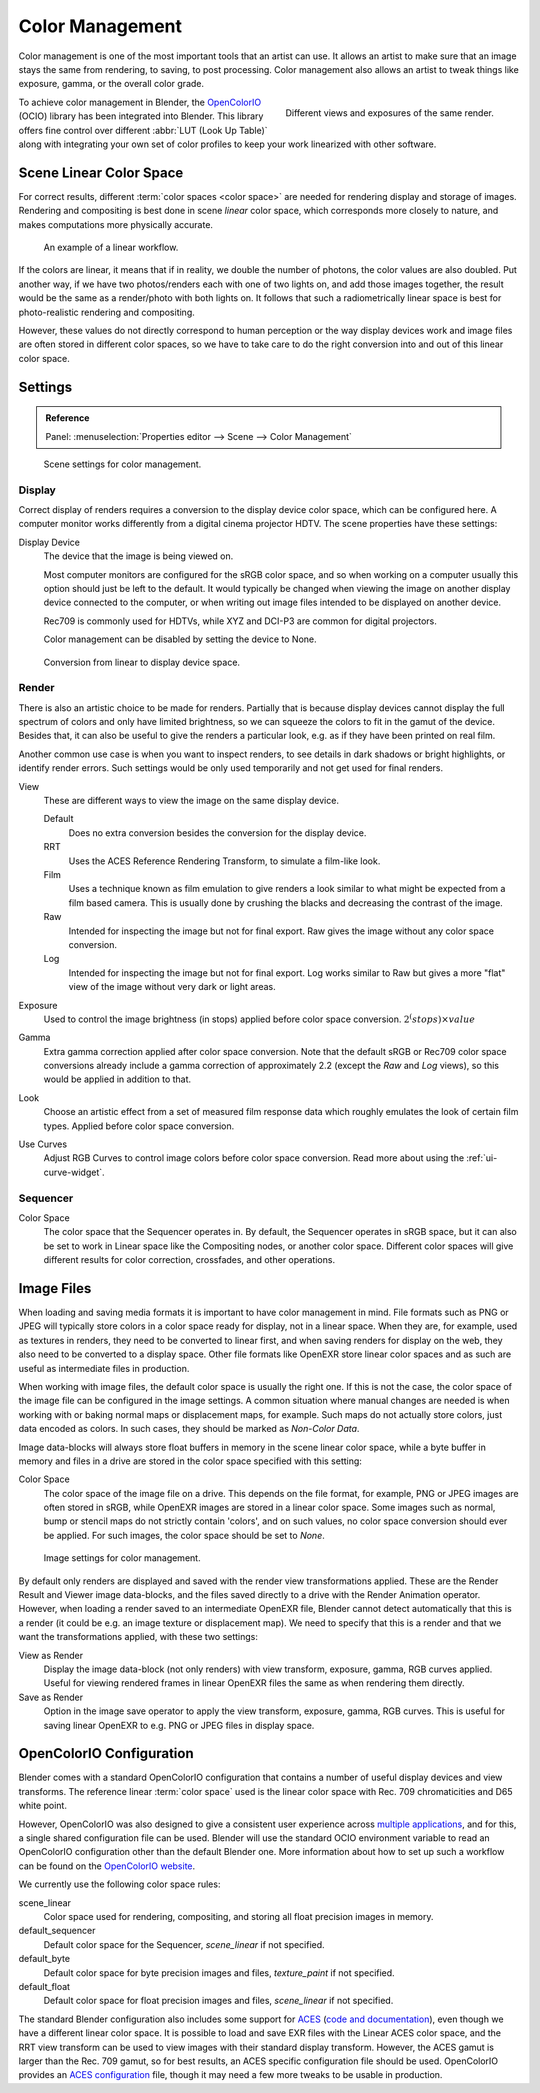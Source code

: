 .. _bpy.types.ColorManaged:
.. TODO/Review: {{review|partial=X|im=needs images}}.

****************
Color Management
****************

Color management is one of the most important tools that an artist can use.
It allows an artist to make sure that an image stays the same from rendering, to saving, to post processing.
Color management also allows an artist to tweak things like exposure, gamma, or the overall color grade.

.. figure:: /images/render_post-process_color-management_different-exposures.jpg
   :width: 300px
   :align: right

   Different views and exposures of the same render.


To achieve color management in Blender, the `OpenColorIO <http://opencolorio.org/>`__
(OCIO) library has been integrated into Blender.
This library offers fine control over different :abbr:`LUT (Look Up Table)`
along with integrating your own set of color profiles to keep your work linearized with other software.


Scene Linear Color Space
========================

For correct results, different :term:`color spaces <color space>`
are needed for rendering display and storage of images.
Rendering and compositing is best done in scene *linear* color space,
which corresponds more closely to nature, and makes computations more physically accurate.

.. figure:: /images/render_post-process_color-management_linear-workflow.png

   An example of a linear workflow.

If the colors are linear, it means that if in reality, we double the number of photons,
the color values are also doubled. Put another way,
if we have two photos/renders each with one of two lights on, and add those images together,
the result would be the same as a render/photo with both lights on. It follows that such a
radiometrically linear space is best for photo-realistic rendering and compositing.

However, these values do not directly correspond to human perception or the way display devices
work and image files are often stored in different color spaces,
so we have to take care to do the right conversion into and out of this linear color space.


.. _render-post-color-management:

Settings
========

.. admonition:: Reference
   :class: refbox

   | Panel:    :menuselection:`Properties editor --> Scene --> Color Management`

.. figure:: /images/render_post-process_color-management_panel.png

   Scene settings for color management.


Display
-------

Correct display of renders requires a conversion to the display device color space, which can be configured here.
A computer monitor works differently from a digital cinema projector HDTV. The scene properties have these settings:

Display Device
   The device that the image is being viewed on.

   Most computer monitors are configured for the sRGB color space,
   and so when working on a computer usually this option should just be left to the default.
   It would typically be changed when viewing the image on another display device connected to the computer,
   or when writing out image files intended to be displayed on another device.

   Rec709 is commonly used for HDTVs, while XYZ and DCI-P3 are common for digital projectors.

   Color management can be disabled by setting the device to None.

.. figure:: /images/render_post-process_color-management_linear-display-space.png

   Conversion from linear to display device space.


Render
------

There is also an artistic choice to be made for renders. Partially that is
because display devices cannot display the full spectrum of colors and only have limited
brightness, so we can squeeze the colors to fit in the gamut of the device.
Besides that, it can also be useful to give the renders a particular look, e.g.
as if they have been printed on real film.

Another common use case is when you want to inspect renders,
to see details in dark shadows or bright highlights, or identify render errors.
Such settings would be only used temporarily and not get used for final renders.

View
   These are different ways to view the image on the same display device.

   Default
      Does no extra conversion besides the conversion for the display device.
   RRT
      Uses the ACES Reference Rendering Transform, to simulate a film-like look.
   Film
      Uses a technique known as film emulation to give renders a look
      similar to what might be expected from a film based camera.
      This is usually done by crushing the blacks and decreasing the contrast of the image.
   Raw
      Intended for inspecting the image but not for final export.
      Raw gives the image without any color space conversion.
   Log
      Intended for inspecting the image but not for final export.
      Log works similar to Raw but gives a more "flat" view of the image without very dark or light areas.
Exposure
   Used to control the image brightness (in stops) applied before color space conversion. :math:`2^(stops) × value`
Gamma
   Extra gamma correction applied after color space conversion. Note that the default sRGB or Rec709 color space
   conversions already include a gamma correction of approximately 2.2 (except the *Raw* and *Log* views),
   so this would be applied in addition to that.
Look
   Choose an artistic effect from a set of measured film response data which
   roughly emulates the look of certain film types. Applied before color space conversion.
Use Curves
   Adjust RGB Curves to control image colors before color space conversion.
   Read more about using the :ref:`ui-curve-widget`.


Sequencer
---------

Color Space
   The color space that the Sequencer operates in. By default, the Sequencer operates in sRGB space,
   but it can also be set to work in Linear space like the Compositing nodes, or another color space.
   Different color spaces will give different results for color correction, crossfades, and other operations.


Image Files
===========

When loading and saving media formats it is important to have color management in mind.
File formats such as PNG or JPEG will typically store colors in a color space ready for
display, not in a linear space. When they are, for example, used as textures in renders,
they need to be converted to linear first, and when saving renders for display on the web,
they also need to be converted to a display space. Other file formats like OpenEXR store
linear color spaces and as such are useful as intermediate files in production.

When working with image files, the default color space is usually the right one.
If this is not the case,
the color space of the image file can be configured in the image settings. A common situation
where manual changes are needed is when working with or baking normal maps or displacement maps,
for example. Such maps do not actually store colors, just data encoded as colors.
In such cases, they should be marked as *Non-Color Data*.

Image data-blocks will always store float buffers in memory in the scene linear color space,
while a byte buffer in memory and files in a drive are stored in the color space specified with this setting:

Color Space
   The color space of the image file on a drive. This depends on the file format,
   for example, PNG or JPEG images are often stored in sRGB, while OpenEXR images are stored in a linear color space.
   Some images such as normal, bump or stencil maps do not strictly contain 'colors',
   and on such values, no color space conversion should ever be applied.
   For such images, the color space should be set to *None*.

.. figure:: /images/render_post-process_color-management_image-settings.jpg

   Image settings for color management.

By default only renders are displayed and saved with the render view transformations applied.
These are the Render Result and Viewer image data-blocks,
and the files saved directly to a drive with the Render Animation operator.
However, when loading a render saved to an intermediate OpenEXR file,
Blender cannot detect automatically that this is a render (it could be e.g.
an image texture or displacement map).
We need to specify that this is a render and that we want the transformations applied,
with these two settings:

View as Render
   Display the image data-block (not only renders) with view transform, exposure, gamma, RGB curves applied.
   Useful for viewing rendered frames in linear OpenEXR files the same as when rendering them directly.
Save as Render
   Option in the image save operator to apply the view transform, exposure, gamma, RGB curves.
   This is useful for saving linear OpenEXR to e.g. PNG or JPEG files in display space.


OpenColorIO Configuration
=========================

Blender comes with a standard OpenColorIO configuration that
contains a number of useful display devices and view transforms.
The reference linear :term:`color space` used is the linear color space
with Rec. 709 chromaticities and D65 white point.

However, OpenColorIO was also designed to give a consistent user experience across
`multiple applications <http://opencolorio.org/CompatibleSoftware.html>`__,
and for this, a single shared configuration file can be used. Blender will use the standard
OCIO environment variable to read an OpenColorIO configuration other than the default Blender
one. More information about how to set up such a workflow can be found on the
`OpenColorIO website <http://opencolorio.org/>`__.

We currently use the following color space rules:

scene_linear
   Color space used for rendering, compositing, and storing all float precision images in memory.
default_sequencer
   Default color space for the Sequencer, *scene_linear* if not specified.
default_byte
   Default color space for byte precision images and files, *texture_paint* if not specified.
default_float
   Default color space for float precision images and files, *scene_linear* if not specified.

The standard Blender configuration also includes some support for
`ACES <https://www.oscars.org/science-technology/sci-tech-projects/aces>`__
(`code and documentation <https://github.com/ampas/aces-dev>`__),
even though we have a different linear color space.
It is possible to load and save EXR files with the Linear ACES color space,
and the RRT view transform can be used to view images with their standard display transform.
However, the ACES gamut is larger than the Rec. 709 gamut,
so for best results, an ACES specific configuration file should be used.
OpenColorIO provides an `ACES configuration <http://opencolorio.org/configurations/index.html>`__ file,
though it may need a few more tweaks to be usable in production.
